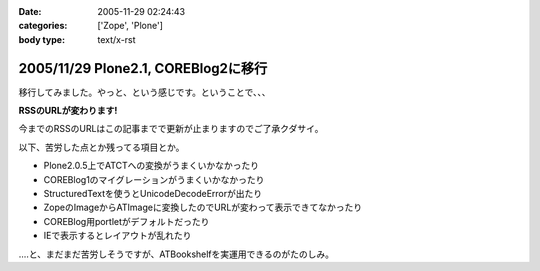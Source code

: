 :date: 2005-11-29 02:24:43
:categories: ['Zope', 'Plone']
:body type: text/x-rst

====================================
2005/11/29 Plone2.1, COREBlog2に移行
====================================

移行してみました。やっと、という感じです。ということで、、、

**RSSのURLが変わります!**

今までのRSSのURLはこの記事までで更新が止まりますのでご了承クダサイ。

以下、苦労した点とか残ってる項目とか。

- Plone2.0.5上でATCTへの変換がうまくいかなかったり
- COREBlog1のマイグレーションがうまくいかなかったり
- StructuredTextを使うとUnicodeDecodeErrorが出たり
- ZopeのImageからATImageに変換したのでURLが変わって表示できてなかったり
- COREBlog用portletがデフォルトだったり
- IEで表示するとレイアウトが乱れたり

‥‥と、まだまだ苦労しそうですが、ATBookshelfを実運用できるのがたのしみ。


.. :extend type: text/x-rst
.. :extend:


.. :comments:
.. :comment id: 2005-11-29.2656376914
.. :title: Re:Plone2.1, COREBlog2に移行
.. :author: 清水川
.. :date: 2005-11-29 12:34:26
.. :email: taka@freia.jp
.. :url: http://www.freia.jp/taka
.. :body:
.. コメント追加出来てなかったようなので、テスト。
.. 
.. 
.. :comments:
.. :comment id: 2005-11-30.2991827931
.. :title: コメント追加でメール飛ばすテスト
.. :author: taka
.. :date: 2005-11-30 22:39:20
.. :email: 
.. :url: http://www.freia.jp/taka/
.. :body:
.. メールが送信されれば成功！
.. 
